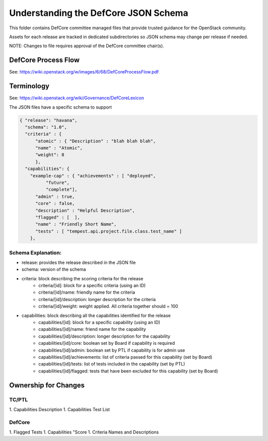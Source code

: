 =================================================
Understanding the DefCore JSON Schema
=================================================

This folder contains DefCore committee managed files that provide trusted guidance for the OpenStack community.

Assets for each release are tracked in dedicated subdirectories so JSON schema may change per release if needed.

NOTE: Changes to file requires approval of the DefCore committee chair(s).


DefCore Process Flow
====================

See: https://wiki.openstack.org/w/images/6/68/DefCoreProcessFlow.pdf 

Terminology
====================

See: https://wiki.openstack.org/wiki/Governance/DefCoreLexicon 

The JSON files have a specific schema to support 

.. code-block:: json

  { "release": "havana",
    "schema": "1.0",
    "criteria" : { 
        "atomic" : { "Description" : "blah blah blah",
        "name" : "Atomic", 
        "weight": 8
        },
    "capabilities": {
      "example-cap" : { "achievements" : [ "deployed",
            "future",
            "complete"],
        "admin" : true,
        "core" : false,
        "description" : "Helpful Description",
        "flagged" : [  ],
        "name" : "Friendly Short Name",
        "tests" : [ "tempest.api.project.file.class.test_name" ]
      },

Schema Explanation:
-------------------

* release: provides the release described in the JSON file
* schema: version of the schema
* criteria: block describing the scoring criteria for the release
   * criteria/[id]: block for a specific criteria (using an ID)
   * criteria/[id]/name: friendly name for the criteria
   * criteria/[id]/description: longer description for the criteria
   * criteria/[id]/weight: weight applied.  All criteria together should = 100
* capabilities: block describing all the capabilities identified for the release
   * capabilities/[id]: block for a specific capability (using an ID)
   * capabilities/[id]/name: friend name for the capability
   * capabilities/[id]/description: longer description for the capability
   * capabilities/[id]/core: boolean set by Board if capability is required
   * capabilities/[id]/admin: boolean set by PTL if capability is for admin use
   * capabilities/[id]/achievements: list of criteria passed for this capability (set by Board)
   * capabilities/[id]/tests: list of tests included in the capability (set by PTL)
   * capabilities/[id]/flagged: tests that have been excluded for this capability (set by Board)

Ownership for Changes
=====================

TC/PTL
---------------------
1. Capabilities Description
1. Capabilities Test List

DefCore
---------------------
1. Flagged Tests
1. Capabilities "Score
1. Criteria Names and Descriptions



